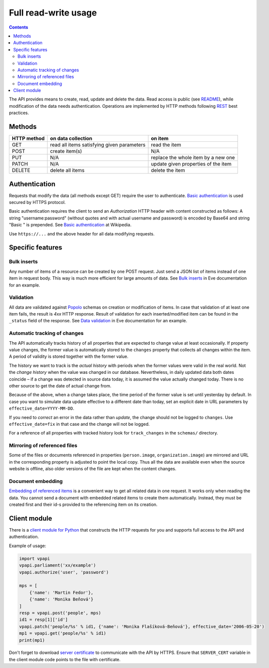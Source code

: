 =====================
Full read-write usage
=====================

.. contents:: :backlinks: none

The API provides means to create, read, update and delete the data. Read access is public (see README_), while modification of the data needs authentication. Operations are implemented by HTTP methods following REST_ best practices.

.. _README: README.rst
.. _REST: http://en.wikipedia.org/wiki/Representational_state_transfer#Applied_to_web_services

-------
Methods
-------

+-----------+------------------------------------------+-----------------------------------+
|HTTP method|on data collection                        |on item                            |
+===========+==========================================+===================================+
|GET        |read all items satisfying given parameters|read the item                      |
+-----------+------------------------------------------+-----------------------------------+
|POST       |create item(s)                            |N/A                                |
+-----------+------------------------------------------+-----------------------------------+
|PUT        |N/A                                       |replace the whole item by a new one|
+-----------+------------------------------------------+-----------------------------------+
|PATCH      |N/A                                       |update given properties of the item|
+-----------+------------------------------------------+-----------------------------------+
|DELETE     |delete all items                          |delete the item                    |
+-----------+------------------------------------------+-----------------------------------+

--------------
Authentication
--------------

Requests that modify the data (all methods except GET) require the user to authenticate. `Basic authentication`_ is used secured by HTTPS protocol.

.. _`Basic authentication`: http://en.wikipedia.org/wiki/Basic_authentication

Basic authentication requires the client to send an *Authorization* HTTP header with content constructed as follows: A string "username:password" (without quotes and with actual username and password) is encoded by Base64 and string "Basic " is prepended. See `Basic authentication`_ at Wikipedia.

Use ``https://...`` and the above header for all data modifying requests.

-----------------
Specific features
-----------------

Bulk inserts
============

Any number of items of a resource can be created by one POST request. Just send a JSON list of items instead of one item in request body. This way is much more efficient for large amounts of data. See `Bulk inserts`_ in Eve documentation for an example.

.. _`Bulk inserts`: http://python-eve.org/features.html#bulk-inserts

Validation
==========

All data are validated against Popolo_ schemas on creation or modification of items. In case that validation of at least one item fails, the result is *4xx* HTTP response. Result of validation for each inserted/modified item can be found in the ``_status`` field of the response. See `Data validation`_ in Eve documentation for an example.

.. _Popolo: http://popoloproject.com
.. _`Data validation`: http://python-eve.org/features.html#data-validation

Automatic tracking of changes
=============================

The API automatically tracks history of all properties that are expected to change value at least occasionally. If property value changes, the former value is automatically stored to the ``changes`` property that collects all changes within the item. A period of validity is stored together with the former value.

The history we want to track is the *actual history* with periods when the former values were valid in the real world. Not the *change history* when the value was changed in our database. Nevertheless, in daily updated data both dates coincide – if a change was detected in source data today, it is assumed the value actually changed today. There is no other source to get the date of actual change from.

Because of the above, when a change takes place, the time period of the former value is set until yesterday by default. In case you want to simulate data update effective to a different date than today, set an explicit date in URL parameters by ``effective_date=YYYY-MM-DD``.

If you need to *correct* an error in the data rather than *update*, the change should not be logged to ``changes``. Use ``effective_date=fix`` in that case and the change will not be logged.

For a reference of all properties with tracked history look for ``track_changes`` in the ``schemas/`` directory.

Mirroring of referenced files
=============================

Some of the files or documents referenced in properties (``person.image``, ``organization.image``) are mirrored and URL in the corresponding property is adjusted to point the local copy. Thus all the data are available even when the source website is offline, also older versions of the file are kept when the content changes.

Document embedding
==================

`Embedding of referenced items`_ is a convenient way to get all related data in one request. It works only when reading the data. You cannot send a document with embedded related items to create them automatically. Instead, they must be created first and their id-s provided to the referencing item on its creation.

.. _`Embedding of referenced items`: README.rst#embed

-------------
Client module
-------------

There is a `client module for Python`_ that constructs the HTTP requests for you and supports full access to the API and authentication.

.. _`client module for Python`: README.rst#client-module

Example of usage:

.. code-block:: Python

    import vpapi
    vpapi.parliament('xx/example')
    vpapi.authorize('user', 'password')

    mps = [
        {'name': 'Martin Fedor'},
        {'name': 'Monika Beňová'}
    ]
    resp = vpapi.post('people', mps)
    id1 = resp[1]['id']
    vpapi.patch('people/%s' % id1, {'name': 'Monika Flašíková-Beňová'}, effective_date='2006-05-20')
    mp1 = vpapi.get('people/%s' % id1)
    print(mp1)

Don't forget to download `server certificate`_ to communicate with the API by HTTPS. Ensure that ``SERVER_CERT`` variable in the client module code points to the file with certificate.

.. _`server certificate`: https://github.com/KohoVolit/visegrad-parliament-api/tree/master/client
